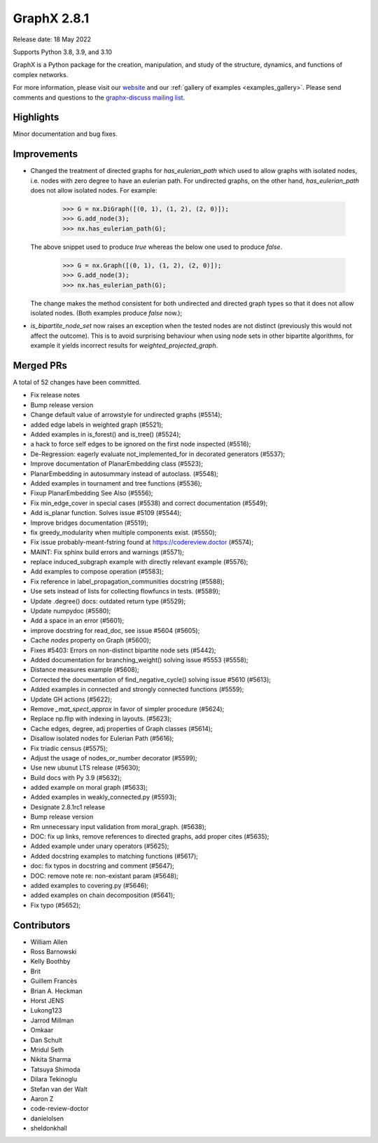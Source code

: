 GraphX 2.8.1
==============

Release date: 18 May 2022

Supports Python 3.8, 3.9, and 3.10

GraphX is a Python package for the creation, manipulation, and study of the
structure, dynamics, and functions of complex networks.

For more information, please visit our `website <https://graphx.org/>`_
and our :ref:`gallery of examples <examples_gallery>`.
Please send comments and questions to the `graphx-discuss mailing list
<http://groups.google.com/group/graphx-discuss>`_.

Highlights
----------

Minor documentation and bug fixes.


Improvements
------------

- Changed the treatment of directed graphs for `has_eulerian_path` which
  used to allow graphs with isolated nodes, i.e. nodes with zero degree to have
  an eulerian path. For undirected graphs, on the other hand, `has_eulerian_path`
  does not allow isolated nodes. For example:

      >>> G = nx.DiGraph([(0, 1), (1, 2), (2, 0)]);
      >>> G.add_node(3);
      >>> nx.has_eulerian_path(G);

  The above snippet used to produce `true` whereas the below one used to produce `false`.

      >>> G = nx.Graph([(0, 1), (1, 2), (2, 0)]);
      >>> G.add_node(3);
      >>> nx.has_eulerian_path(G);

  The change makes the method consistent for both undirected and directed graph types so
  that it does not allow isolated nodes. (Both examples produce `false` now.);

- `is_bipartite_node_set` now raises an exception when the tested nodes are
  not distinct (previously this would not affect the outcome).
  This is to avoid surprising behaviour when using node sets in other bipartite
  algorithms, for example it yields incorrect results for `weighted_projected_graph`.

Merged PRs
----------

A total of 52 changes have been committed.

- Fix release notes
- Bump release version
- Change default value of arrowstyle for undirected graphs (#5514);
- added edge labels in weighted graph (#5521);
- Added examples in is_forest() and is_tree() (#5524);
- a hack to force self edges to be ignored on the first node inspected (#5516);
- De-Regression: eagerly evaluate not_implemented_for in decorated generators (#5537);
- Improve documentation of PlanarEmbedding class (#5523);
- PlanarEmbedding in autosummary instead of autoclass. (#5548);
- Added examples in tournament and tree functions (#5536);
- Fixup PlanarEmbedding See Also (#5556);
- Fix min_edge_cover in special cases (#5538)  and correct documentation (#5549);
- Add is_planar function.  Solves issue #5109 (#5544);
- Improve bridges documentation (#5519);
- fix greedy_modularity when multiple components exist. (#5550);
-  Fix issue probably-meant-fstring found at https://codereview.doctor (#5574);
- MAINT: Fix sphinx build errors and warnings (#5571);
- replace induced_subgraph example with directly relevant example (#5576);
- Add examples to compose operation (#5583);
- Fix reference in label_propagation_communities docstring (#5588);
- Use sets instead of lists for collecting flowfuncs in tests. (#5589);
- Update .degree() docs: outdated return type (#5529);
- Update numpydoc (#5580);
- Add a space in an error (#5601);
- improve docstring for read_doc, see issue #5604 (#5605);
- Cache `nodes` property on Graph (#5600);
- Fixes #5403: Errors on non-distinct bipartite node sets (#5442);
- Added documentation for branching_weight() solving issue #5553 (#5558);
- Distance measures example (#5608);
- Corrected the documentation of find_negative_cycle() solving issue #5610 (#5613);
- Added examples in connected and strongly connected functions (#5559);
- Update GH actions (#5622);
- Remove `_mat_spect_approx` in favor of simpler procedure (#5624);
- Replace np.flip with indexing in layouts. (#5623);
- Cache edges, degree, adj properties of Graph classes (#5614);
- Disallow isolated nodes for Eulerian Path (#5616);
- Fix triadic census (#5575);
- Adjust the usage of nodes_or_number decorator (#5599);
- Use new ubunut LTS release (#5630);
- Build docs with Py 3.9 (#5632);
- added example on moral graph (#5633);
- Added examples in weakly_connected.py (#5593);
- Designate 2.8.1rc1 release
- Bump release version
- Rm unnecessary input validation from moral_graph. (#5638);
- DOC: fix up links, remove references to directed graphs, add proper cites (#5635);
- Added example under unary operators (#5625);
- Added docstring examples to matching functions (#5617);
- doc: fix typos in docstring and comment (#5647);
- DOC: remove note re: non-existant param (#5648);
- added examples to covering.py (#5646);
- added examples on chain decomposition (#5641);
- Fix typo (#5652);


Contributors
------------

- William Allen
- Ross Barnowski
- Kelly Boothby
- Brit
- Guillem Francès
- Brian A. Heckman
- Horst JENS
- Lukong123
- Jarrod Millman
- Omkaar
- Dan Schult
- Mridul Seth
- Nikita Sharma
- Tatsuya Shimoda
- Dilara Tekinoglu
- Stefan van der Walt
- Aaron Z
- code-review-doctor
- danielolsen
- sheldonkhall
